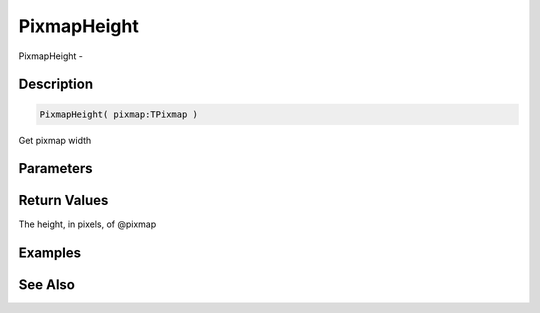 .. _func_graphics_pixmaps_pixmapheight:

============
PixmapHeight
============

PixmapHeight - 

Description
===========

.. code-block:: blitzmax

    PixmapHeight( pixmap:TPixmap )

Get pixmap width

Parameters
==========

Return Values
=============

The height, in pixels, of @pixmap

Examples
========

See Also
========



